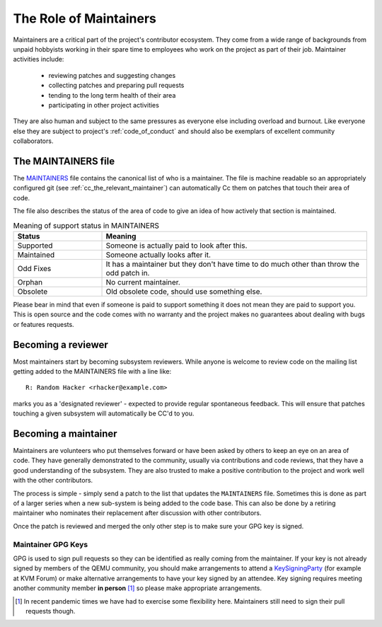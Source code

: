 .. _maintainers:

The Role of Maintainers
=======================

Maintainers are a critical part of the project's contributor ecosystem.
They come from a wide range of backgrounds from unpaid hobbyists
working in their spare time to employees who work on the project as
part of their job. Maintainer activities include:

  - reviewing patches and suggesting changes
  - collecting patches and preparing pull requests
  - tending to the long term health of their area
  - participating in other project activities

They are also human and subject to the same pressures as everyone else
including overload and burnout. Like everyone else they are subject
to project's :ref:`code_of_conduct` and should also be exemplars of
excellent community collaborators.

The MAINTAINERS file
--------------------

The `MAINTAINERS
<https://gitlab.com/qemu-project/qemu/-/blob/master/MAINTAINERS>`__
file contains the canonical list of who is a maintainer. The file
is machine readable so an appropriately configured git (see
:ref:`cc_the_relevant_maintainer`) can automatically Cc them on
patches that touch their area of code.

The file also describes the status of the area of code to give an idea
of how actively that section is maintained.

.. list-table:: Meaning of support status in MAINTAINERS
   :widths: 25 75
   :header-rows: 1

   * - Status
     - Meaning
   * - Supported
     - Someone is actually paid to look after this.
   * - Maintained
     - Someone actually looks after it.
   * - Odd Fixes
     - It has a maintainer but they don't have time to do
       much other than throw the odd patch in.
   * - Orphan
     - No current maintainer.
   * - Obsolete
     - Old obsolete code, should use something else.

Please bear in mind that even if someone is paid to support something
it does not mean they are paid to support you. This is open source and
the code comes with no warranty and the project makes no guarantees
about dealing with bugs or features requests.



Becoming a reviewer
-------------------

Most maintainers start by becoming subsystem reviewers. While anyone
is welcome to review code on the mailing list getting added to the
MAINTAINERS file with a line like::

  R: Random Hacker <rhacker@example.com>

marks you as a 'designated reviewer' - expected to provide regular
spontaneous feedback. This will ensure that patches touching a given
subsystem will automatically be CC'd to you.

Becoming a maintainer
---------------------

Maintainers are volunteers who put themselves forward or have been
asked by others to keep an eye on an area of code. They have generally
demonstrated to the community, usually via contributions and code
reviews, that they have a good understanding of the subsystem. They
are also trusted to make a positive contribution to the project and
work well with the other contributors.

The process is simple - simply send a patch to the list that updates
the ``MAINTAINERS`` file. Sometimes this is done as part of a larger
series when a new sub-system is being added to the code base. This can
also be done by a retiring maintainer who nominates their replacement
after discussion with other contributors.

Once the patch is reviewed and merged the only other step is to make
sure your GPG key is signed.

.. _maintainer_keys:

Maintainer GPG Keys
~~~~~~~~~~~~~~~~~~~

GPG is used to sign pull requests so they can be identified as really
coming from the maintainer. If your key is not already signed by
members of the QEMU community, you should make arrangements to attend
a `KeySigningParty <https://wiki.qemu.org/KeySigningParty>`__ (for
example at KVM Forum) or make alternative arrangements to have your
key signed by an attendee. Key signing requires meeting another
community member **in person** [#]_ so please make appropriate
arrangements.

.. [#] In recent pandemic times we have had to exercise some
       flexibility here. Maintainers still need to sign their pull
       requests though.
